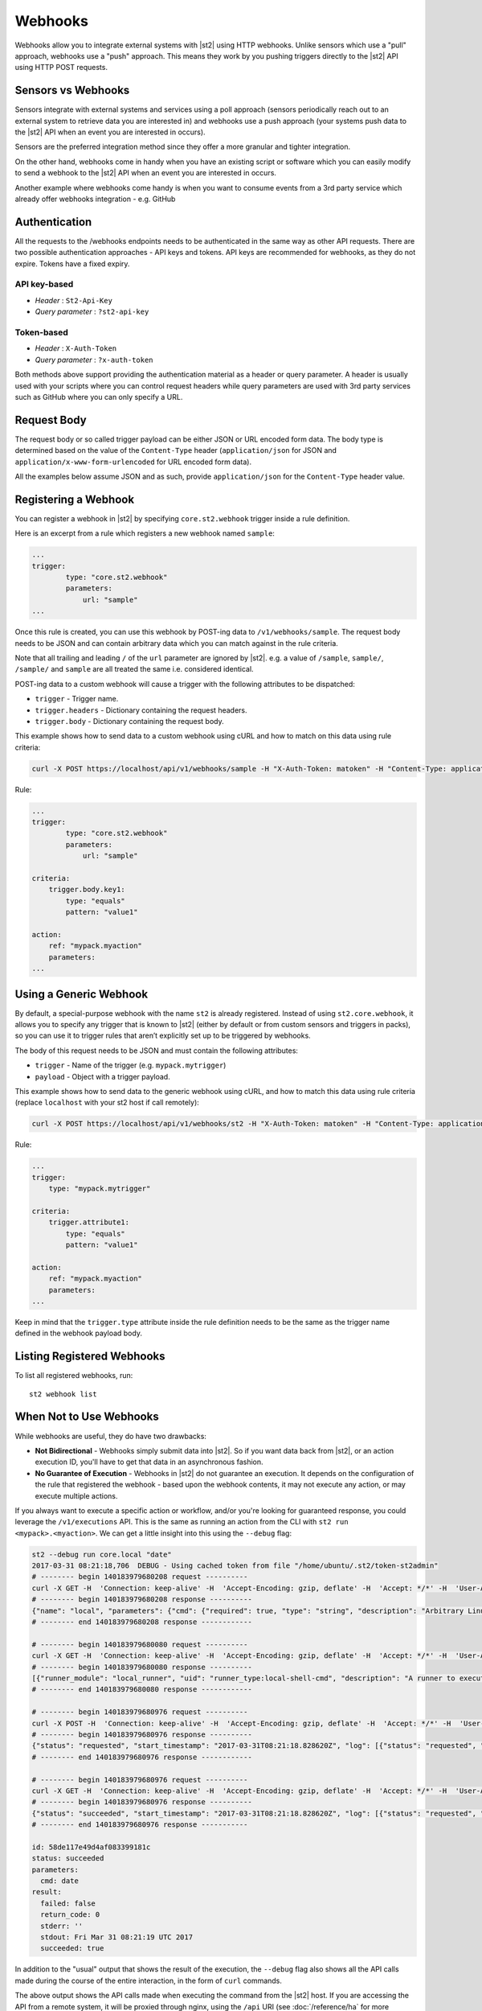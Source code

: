 Webhooks
========

Webhooks allow you to integrate external systems with |st2| using HTTP
webhooks. Unlike sensors which use a "pull" approach, webhooks use a "push"
approach. This means they work by you pushing triggers directly to the |st2|
API using HTTP POST requests.

Sensors vs Webhooks
-------------------

Sensors integrate with external systems and services using a poll approach
(sensors periodically reach out to an external system to retrieve data you are
interested in) and webhooks use a push approach (your systems push data to the
|st2| API when an event you are interested in occurs).

Sensors are the preferred integration method since they offer a more granular and
tighter integration.

On the other hand, webhooks come in handy when you have an existing script or
software which you can easily modify to send a webhook to the |st2| API when an
event you are interested in occurs.

Another example where webhooks come handy is when you want to consume events
from a 3rd party service which already offer webhooks integration - e.g. GitHub

Authentication
--------------

All the requests to the /webhooks endpoints needs to be authenticated in the
same way as other API requests. There are two possible authentication approaches - API
keys and tokens. API keys are recommended for webhooks, as they do not expire. Tokens
have a fixed expiry.

API key-based
~~~~~~~~~~~~~

* `Header` : ``St2-Api-Key``
* `Query parameter` : ``?st2-api-key``

Token-based
~~~~~~~~~~~

* `Header` : ``X-Auth-Token``
* `Query parameter` : ``?x-auth-token``


Both methods above support providing the authentication material as a header or query parameter.
A header is usually used with your scripts where you can control request headers while query
parameters are used with 3rd party services such as GitHub where you can only specify a URL.

Request Body
------------

The request body or so called trigger payload can be either JSON or URL encoded form data. The body type
is determined based on the value of the ``Content-Type`` header (``application/json`` for JSON and
``application/x-www-form-urlencoded`` for URL encoded form data).

All the examples below assume JSON and as such, provide ``application/json`` for the
``Content-Type`` header value.

Registering a Webhook
---------------------

You can register a webhook in |st2| by specifying ``core.st2.webhook``
trigger inside a rule definition.

Here is an excerpt from a rule which registers a new webhook named ``sample``:

.. sourcecode:: yaml

    ...
    trigger:
            type: "core.st2.webhook"
            parameters:
                url: "sample"
    ...

Once this rule is created, you can use this webhook by POST-ing data to
``/v1/webhooks/sample``. The request body needs to be JSON and can contain
arbitrary data which you can match against in the rule criteria.

Note that all trailing and leading ``/`` of the ``url`` parameter are ignored by
|st2|. e.g. a value of ``/sample``, ``sample/``, ``/sample/`` and ``sample`` are
all treated the same i.e. considered identical.

POST-ing data to a custom webhook will cause a trigger with the following
attributes to be dispatched:

* ``trigger`` - Trigger name.
* ``trigger.headers`` - Dictionary containing the request headers.
* ``trigger.body`` - Dictionary containing the request body.

This example shows how to send data to a custom webhook using
cURL and how to match on this data using rule criteria:

.. sourcecode:: bash

    curl -X POST https://localhost/api/v1/webhooks/sample -H "X-Auth-Token: matoken" -H "Content-Type: application/json" --data '{"key1": "value1"}'

Rule:

.. sourcecode:: yaml

    ...
    trigger:
            type: "core.st2.webhook"
            parameters:
                url: "sample"

    criteria:
        trigger.body.key1:
            type: "equals"
            pattern: "value1"

    action:
        ref: "mypack.myaction"
        parameters:
    ...

Using a Generic Webhook
-----------------------

By default, a special-purpose webhook with the name ``st2`` is already registered. Instead
of using ``st2.core.webhook``, it allows you to specify any trigger that is known to |st2|
(either by default or from custom sensors and triggers in packs), so you can use it to
trigger rules that aren’t explicitly set up to be triggered by webhooks.

The body of this request needs to be JSON and must contain the following attributes:

* ``trigger`` - Name of the trigger (e.g. ``mypack.mytrigger``)
* ``payload`` - Object with a trigger payload.

This example shows how to send data to the generic webhook using
cURL, and how to match this data using rule criteria (replace ``localhost`` with your st2 host if call remotely):

.. sourcecode:: bash

    curl -X POST https://localhost/api/v1/webhooks/st2 -H "X-Auth-Token: matoken" -H "Content-Type: application/json" --data '{"trigger": "mypack.mytrigger", "payload": {"attribute1": "value1"}}'

Rule:

.. sourcecode:: yaml

    ...
    trigger:
        type: "mypack.mytrigger"

    criteria:
        trigger.attribute1:
            type: "equals"
            pattern: "value1"

    action:
        ref: "mypack.myaction"
        parameters:
    ...

Keep in mind that the ``trigger.type`` attribute inside the rule definition
needs to be the same as the trigger name defined in the webhook payload body.

Listing Registered Webhooks
---------------------------

To list all registered webhooks, run:

::

    st2 webhook list

When Not to Use Webhooks
------------------------

While webhooks are useful, they do have two drawbacks:

* **Not Bidirectional**  - Webhooks simply submit data into |st2|. So if you want data back from |st2|,
  or an action execution ID, you'll have to get that data in an asynchronous fashion.
* **No Guarantee of Execution** - Webhooks in |st2| do not guarantee an execution. It depends on
  the configuration of the rule that registered the webhook - based upon the webhook contents, it may
  not execute any action, or may execute multiple actions.

If you always want to execute a specific action or workflow, and/or you're looking for guaranteed response,
you could leverage the ``/v1/executions`` API. This is the same as running an action from the CLI with
``st2 run <mypack>.<myaction>``. We can get a little insight into this using the ``--debug`` flag:

.. sourcecode:: bash

    st2 --debug run core.local "date"
    2017-03-31 08:21:18,706  DEBUG - Using cached token from file "/home/ubuntu/.st2/token-st2admin"
    # -------- begin 140183979680208 request ----------
    curl -X GET -H  'Connection: keep-alive' -H  'Accept-Encoding: gzip, deflate' -H  'Accept: */*' -H  'User-Agent: python-requests/2.11.1' -H  'X-Auth-Token: da5ecf3b0ab841008d663052fe95cddd' http://127.0.0.1:9101/v1/actions/core.local
    # -------- begin 140183979680208 response ----------
    {"name": "local", "parameters": {"cmd": {"required": true, "type": "string", "description": "Arbitrary Linux command to be executed on the local host."}, "sudo": {"immutable": true}}, "tags": [], "description": "Action that executes an arbitrary Linux command on the localhost.", "enabled": true, "entry_point": "", "notify": {}, "uid": "action:core:local", "pack": "core", "ref": "core.local", "id": "58c9663a49d4af4cbd56f84d", "runner_type": "local-shell-cmd"}
    # -------- end 140183979680208 response ------------

    # -------- begin 140183979680080 request ----------
    curl -X GET -H  'Connection: keep-alive' -H  'Accept-Encoding: gzip, deflate' -H  'Accept: */*' -H  'User-Agent: python-requests/2.11.1' -H  'X-Auth-Token: da5ecf3b0ab841008d663052fe95cddd' 'http://127.0.0.1:9101/v1/runnertypes/?name=local-shell-cmd'
    # -------- begin 140183979680080 response ----------
    [{"runner_module": "local_runner", "uid": "runner_type:local-shell-cmd", "description": "A runner to execute local actions as a fixed user.", "enabled": true, "runner_parameters": {"sudo": {"default": false, "type": "boolean", "description": "The command will be executed with sudo."}, "timeout": {"default": 60, "type": "integer", "description": "Action timeout in seconds. Action will get killed if it doesn't finish in timeout seconds."}, "cmd": {"type": "string", "description": "Arbitrary Linux command to be executed on the host."}, "kwarg_op": {"default": "--", "type": "string", "description": "Operator to use in front of keyword args i.e. \"--\" or \"-\"."}, "env": {"type": "object", "description": "Environment variables which will be available to the command(e.g. key1=val1,key2=val2)"}, "cwd": {"type": "string", "description": "Working directory where the command will be executed in"}}, "id": "58c9663a49d4af4cbd56f847", "name": "local-shell-cmd"}]
    # -------- end 140183979680080 response ------------

    # -------- begin 140183979680976 request ----------
    curl -X POST -H  'Connection: keep-alive' -H  'Accept-Encoding: gzip, deflate' -H  'Accept: */*' -H  'User-Agent: python-requests/2.11.1' -H  'content-type: application/json' -H  'X-Auth-Token: da5ecf3b0ab841008d663052fe95cddd' -H  'Content-Length: 69' --data-binary '{"action": "core.local", "user": null, "parameters": {"cmd": "date"}}' http://127.0.0.1:9101/v1/executions
    # -------- begin 140183979680976 response ----------
    {"status": "requested", "start_timestamp": "2017-03-31T08:21:18.828620Z", "log": [{"status": "requested", "timestamp": "2017-03-31T08:21:18.843043Z"}], "parameters": {"cmd": "date"}, "runner": {"runner_module": "local_runner", "uid": "runner_type:local-shell-cmd", "description": "A runner to execute local actions as a fixed user.", "enabled": true, "runner_parameters": {"sudo": {"default": false, "type": "boolean", "description": "The command will be executed with sudo."}, "timeout": {"default": 60, "type": "integer", "description": "Action timeout in seconds. Action will get killed if it doesn't finish in timeout seconds."}, "cmd": {"type": "string", "description": "Arbitrary Linux command to be executed on the host."}, "kwarg_op": {"default": "--", "type": "string", "description": "Operator to use in front of keyword args i.e. \"--\" or \"-\"."}, "env": {"type": "object", "description": "Environment variables which will be available to the command(e.g. key1=val1,key2=val2)"}, "cwd": {"type": "string", "description": "Working directory where the command will be executed in"}}, "id": "58c9663a49d4af4cbd56f847", "name": "local-shell-cmd"}, "web_url": "https://st2expect/#/history/58de117e49d4af083399181c/general", "context": {"user": "st2admin"}, "action": {"description": "Action that executes an arbitrary Linux command on the localhost.", "runner_type": "local-shell-cmd", "tags": [], "enabled": true, "pack": "core", "entry_point": "", "notify": {}, "uid": "action:core:local", "parameters": {"cmd": {"required": true, "type": "string", "description": "Arbitrary Linux command to be executed on the local host."}, "sudo": {"immutable": true}}, "ref": "core.local", "id": "58c9663a49d4af4cbd56f84d", "name": "local"}, "liveaction": {"runner_info": {}, "parameters": {"cmd": "date"}, "action_is_workflow": false, "callback": {}, "action": "core.local", "id": "58de117e49d4af083399181b"}, "id": "58de117e49d4af083399181c"}
    # -------- end 140183979680976 response ------------

    # -------- begin 140183979680976 request ----------
    curl -X GET -H  'Connection: keep-alive' -H  'Accept-Encoding: gzip, deflate' -H  'Accept: */*' -H  'User-Agent: python-requests/2.11.1' -H  'X-Auth-Token: da5ecf3b0ab841008d663052fe95cddd' http://127.0.0.1:9101/v1/executions/58de117e49d4af083399181c
    # -------- begin 140183979680976 response ----------
    {"status": "succeeded", "start_timestamp": "2017-03-31T08:21:18.828620Z", "log": [{"status": "requested", "timestamp": "2017-03-31T08:21:18.843000Z"}, {"status": "scheduled", "timestamp": "2017-03-31T08:21:18.943000Z"}, {"status": "running", "timestamp": "2017-03-31T08:21:19.041000Z"}, {"status": "succeeded", "timestamp": "2017-03-31T08:21:19.242000Z"}], "parameters": {"cmd": "date"}, "runner": {"runner_module": "local_runner", "uid": "runner_type:local-shell-cmd", "enabled": true, "name": "local-shell-cmd", "runner_parameters": {"sudo": {"default": false, "type": "boolean", "description": "The command will be executed with sudo."}, "timeout": {"default": 60, "type": "integer", "description": "Action timeout in seconds. Action will get killed if it doesn't finish in timeout seconds."}, "cmd": {"type": "string", "description": "Arbitrary Linux command to be executed on the host."}, "kwarg_op": {"default": "--", "type": "string", "description": "Operator to use in front of keyword args i.e. \"--\" or \"-\"."}, "env": {"type": "object", "description": "Environment variables which will be available to the command(e.g. key1=val1,key2=val2)"}, "cwd": {"type": "string", "description": "Working directory where the command will be executed in"}}, "id": "58c9663a49d4af4cbd56f847", "description": "A runner to execute local actions as a fixed user."}, "elapsed_seconds": 0.378813, "web_url": "https://st2expect/#/history/58de117e49d4af083399181c/general", "result": {"failed": false, "stderr": "", "return_code": 0, "succeeded": true, "stdout": "Fri Mar 31 08:21:19 UTC 2017"}, "context": {"user": "st2admin"}, "action": {"runner_type": "local-shell-cmd", "name": "local", "parameters": {"cmd": {"required": true, "type": "string", "description": "Arbitrary Linux command to be executed on the local host."}, "sudo": {"immutable": true}}, "tags": [], "enabled": true, "entry_point": "", "notify": {}, "uid": "action:core:local", "pack": "core", "ref": "core.local", "id": "58c9663a49d4af4cbd56f84d", "description": "Action that executes an arbitrary Linux command on the localhost."}, "liveaction": {"runner_info": {"hostname": "st2expect", "pid": 1657}, "parameters": {"cmd": "date"}, "action_is_workflow": false, "callback": {}, "action": "core.local", "id": "58de117e49d4af083399181b"}, "id": "58de117e49d4af083399181c", "end_timestamp": "2017-03-31T08:21:19.207433Z"}
    # -------- end 140183979680976 response -----------

    id: 58de117e49d4af083399181c
    status: succeeded
    parameters:
      cmd: date
    result:
      failed: false
      return_code: 0
      stderr: ''
      stdout: Fri Mar 31 08:21:19 UTC 2017
      succeeded: true

In addition to the "usual" output that shows the result of the execution, the ``--debug`` flag also
shows all the API calls made during the course of the entire interaction, in the form of ``curl``
commands.

The above output shows the API calls made when executing the command from the |st2| host. If you are accessing the
API from a remote system, it will be proxied through nginx, using the ``/api`` URI (see :doc:`/reference/ha` for
more information). So remote calls will take this form:

.. sourcecode:: bash

    curl -X POST https://[ST2_IP]/v1/executions -H  'Connection: keep-alive' -H  'Accept-Encoding: gzip, deflate' -H  'Accept: */*' -H  'User-Agent: python-requests/2.11.1' -H  'content-type: application/json' -H  'X-Auth-Token: matoken' -H  'Content-Length: 69' --data-binary '{"action": "core.local", "user": null, "parameters": {"cmd": "date"}}'
